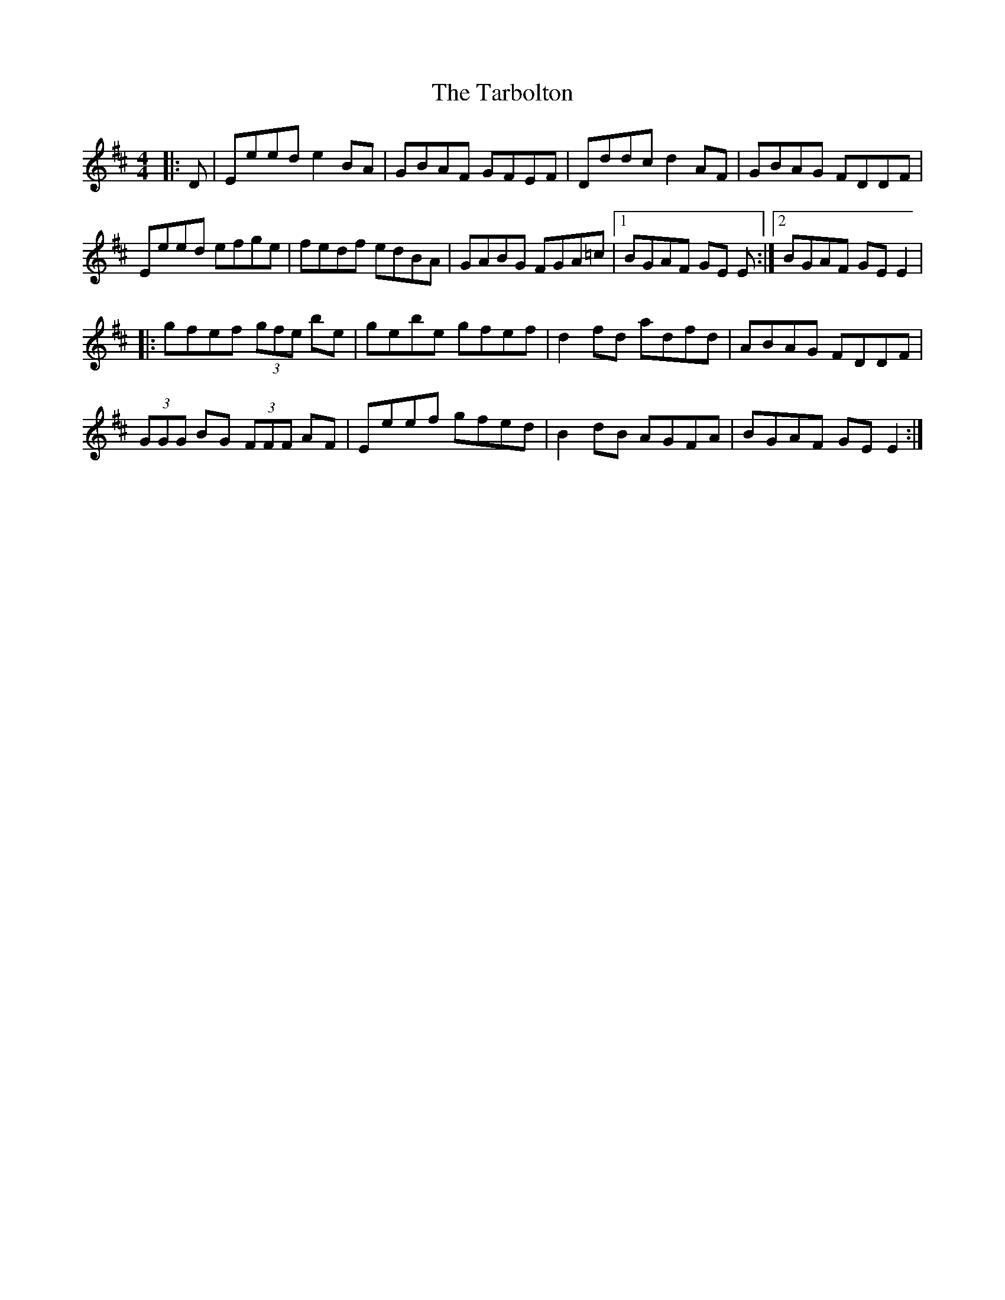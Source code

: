 X: 216
T: The Tarbolton
R: reel
M: 4/4
L: 1/8
K: Edor
|:D|Eeed e2 BA|GBAF GFEF|Dddc d2 AF|GBAG FDDF|
Eeed efge|fedf edBA|GABG FGA=c|1 BGAF GE E :|2 BGAF GE E2 |
|:gfef (3gfe be|gebe gfef|d2 fd adfd|ABAG FDDF|
(3GGG BG (3FFF AF|Eeef gfed|B2 dB AGFA|BGAF GE E2 :|

